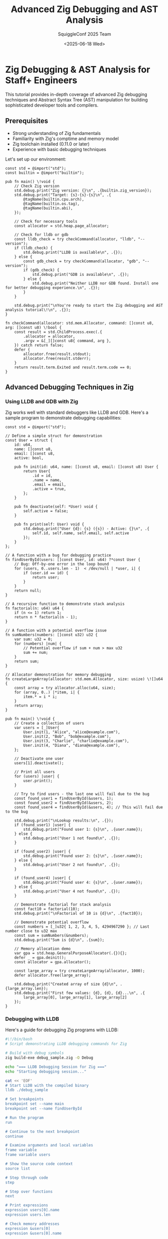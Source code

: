 #+TITLE: Advanced Zig Debugging and AST Analysis
#+AUTHOR: SquiggleConf 2025 Team
#+DATE: <2025-06-18 Wed>
#+STARTUP: overview
#+PROPERTY: header-args:zig :results output

* Zig Debugging & AST Analysis for Staff+ Engineers

This tutorial provides in-depth coverage of advanced Zig debugging techniques and Abstract Syntax Tree (AST) manipulation for building sophisticated developer tools and compilers.

** Prerequisites

- Strong understanding of Zig fundamentals
- Familiarity with Zig's comptime and memory model
- Zig toolchain installed (0.11.0 or later)
- Experience with basic debugging techniques

Let's set up our environment:

#+begin_src zig :tangle setup.zig
const std = @import("std");
const builtin = @import("builtin");

pub fn main() \!void {
    // Check Zig version
    std.debug.print("Zig version: {}\n", .{builtin.zig_version});
    std.debug.print("Target: {s}-{s}-{s}\n", .{
        @tagName(builtin.cpu.arch),
        @tagName(builtin.os.tag),
        @tagName(builtin.abi),
    });
    
    // Check for necessary tools
    const allocator = std.heap.page_allocator;
    
    // Check for lldb or gdb
    const lldb_check = try checkCommand(allocator, "lldb", "--version");
    if (lldb_check) {
        std.debug.print("LLDB is available\n", .{});
    } else {
        const gdb_check = try checkCommand(allocator, "gdb", "--version");
        if (gdb_check) {
            std.debug.print("GDB is available\n", .{});
        } else {
            std.debug.print("Neither LLDB nor GDB found. Install one for better debugging experience.\n", .{});
        }
    }
    
    std.debug.print("\nYou're ready to start the Zig debugging and AST analysis tutorial\!\n", .{});
}

fn checkCommand(allocator: std.mem.Allocator, command: []const u8, arg: []const u8) \!bool {
    const result = std.ChildProcess.exec(.{
        .allocator = allocator,
        .argv = &[_][]const u8{ command, arg },
    }) catch return false;
    defer {
        allocator.free(result.stdout);
        allocator.free(result.stderr);
    }
    return result.term.Exited and result.term.code == 0;
}
#+end_src

** Advanced Debugging Techniques in Zig

*** Using LLDB and GDB with Zig

Zig works well with standard debuggers like LLDB and GDB. Here's a sample program to demonstrate debugging capabilities:

#+begin_src zig :tangle debugging/debug_sample.zig
const std = @import("std");

// Define a simple struct for demonstration
const User = struct {
    id: u64,
    name: []const u8,
    email: []const u8,
    active: bool,
    
    pub fn init(id: u64, name: []const u8, email: []const u8) User {
        return User{
            .id = id,
            .name = name,
            .email = email,
            .active = true,
        };
    }
    
    pub fn deactivate(self: *User) void {
        self.active = false;
    }
    
    pub fn print(self: User) void {
        std.debug.print("User {d}: {s} ({s}) - Active: {}\n", .{
            self.id, self.name, self.email, self.active
        });
    }
};

// A function with a bug for debugging practice
fn findUserById(users: []const User, id: u64) ?*const User {
    // Bug: Off-by-one error in the loop bound
    for (users, 0..users.len - 1)  < /dev/null | *user, i| {
        if (user.id == id) {
            return user;
        }
    }
    return null;
}

// A recursive function to demonstrate stack analysis
fn factorial(n: u64) u64 {
    if (n <= 1) return 1;
    return n * factorial(n - 1);
}

// A function with a potential overflow issue
fn sumNumbers(numbers: []const u32) u32 {
    var sum: u32 = 0;
    for (numbers) |num| {
        // Potential overflow if sum + num > max u32
        sum += num;
    }
    return sum;
}

// Allocator demonstration for memory debugging
fn createLargeArray(allocator: std.mem.Allocator, size: usize) \![]u64 {
    const array = try allocator.alloc(u64, size);
    for (array, 0..) |*item, i| {
        item.* = i * i;
    }
    return array;
}

pub fn main() \!void {
    // Create a collection of users
    var users = [_]User{
        User.init(1, "Alice", "alice@example.com"),
        User.init(2, "Bob", "bob@example.com"),
        User.init(3, "Charlie", "charlie@example.com"),
        User.init(4, "Diana", "diana@example.com"),
    };
    
    // Deactivate one user
    users[1].deactivate();
    
    // Print all users
    for (users) |user| {
        user.print();
    }
    
    // Try to find users - the last one will fail due to the bug
    const found_user1 = findUserById(&users, 1);
    const found_user2 = findUserById(&users, 2);
    const found_user4 = findUserById(&users, 4); // This will fail due to the bug
    
    std.debug.print("\nLookup results:\n", .{});
    if (found_user1) |user| {
        std.debug.print("Found user 1: {s}\n", .{user.name});
    } else {
        std.debug.print("User 1 not found\n", .{});
    }
    
    if (found_user2) |user| {
        std.debug.print("Found user 2: {s}\n", .{user.name});
    } else {
        std.debug.print("User 2 not found\n", .{});
    }
    
    if (found_user4) |user| {
        std.debug.print("Found user 4: {s}\n", .{user.name});
    } else {
        std.debug.print("User 4 not found\n", .{});
    }
    
    // Demonstrate factorial for stack analysis
    const fact10 = factorial(10);
    std.debug.print("\nFactorial of 10 is {d}\n", .{fact10});
    
    // Demonstrate potential overflow
    const numbers = [_]u32{ 1, 2, 3, 4, 5, 4294967290 }; // Last number close to u32 max
    const sum = sumNumbers(&numbers);
    std.debug.print("Sum is {d}\n", .{sum});
    
    // Memory allocation demo
    var gpa = std.heap.GeneralPurposeAllocator(.{}){};
    defer _ = gpa.deinit();
    const allocator = gpa.allocator();
    
    const large_array = try createLargeArray(allocator, 1000);
    defer allocator.free(large_array);
    
    std.debug.print("Created array of size {d}\n", .{large_array.len});
    std.debug.print("First few values: {d}, {d}, {d}...\n", .{
        large_array[0], large_array[1], large_array[2]
    });
}
#+end_src

*** Debugging with LLDB

Here's a guide for debugging Zig programs with LLDB:

#+begin_src bash :tangle debugging/lldb_session.sh
#\!/bin/bash
# Script demonstrating LLDB debugging commands for Zig

# Build with debug symbols
zig build-exe debug_sample.zig -O Debug

echo "=== LLDB Debugging Session for Zig ==="
echo "Starting debugging session..."

cat << 'EOF'
# Start LLDB with the compiled binary
lldb ./debug_sample

# Set breakpoints
breakpoint set --name main
breakpoint set --name findUserById

# Run the program
run

# Continue to the next breakpoint
continue

# Examine arguments and local variables
frame variable
frame variable users

# Show the source code context
source list

# Step through code
step

# Step over functions
next

# Print expressions
expression users[0].name
expression users.len

# Check memory addresses
expression &users[0]
expression &users[0].name

# Examine array values
expression users[0]
expression users[1]

# Create a watchpoint for a variable
watchpoint set variable users[1].active

# Continue execution until watchpoint triggers
continue

# Show backtrace
bt

# Switch to a different frame
frame select 1

# View types in Zig
type summary add --summary-string "${var.id}: ${var.name}" User

# Show User instances with custom summary
frame variable --show-types users

# Exit debugger
quit
EOF

echo -e "\nTo run the full debugging session, execute:"
echo "lldb ./debug_sample"
*** Memory Analysis in Zig

Zig's memory safety features prevent many common bugs, but we still need tools to debug memory issues:

#+begin_src zig :tangle debugging/memory_issues.zig
const std = @import("std");

// Structure for demonstrating memory management
const Node = struct {
    value: i32,
    children: std.ArrayList(*Node),
    allocator: std.mem.Allocator,
    
    // Constructor
    pub fn init(allocator: std.mem.Allocator, value: i32) Node {
        return Node{
            .value = value,
            .children = std.ArrayList(*Node).init(allocator),
            .allocator = allocator,
        };
    }
    
    // Add a child node
    pub fn addChild(self: *Node, child: *Node) \!void {
        try self.children.append(child);
    }
    
    // Free memory
    pub fn deinit(self: *Node) void {
        self.children.deinit();
    }
};

// Function demonstrating proper memory management
fn createTree(allocator: std.mem.Allocator) \!*Node {
    var root = try allocator.create(Node);
    root.* = Node.init(allocator, 1);
    
    var child1 = try allocator.create(Node);
    child1.* = Node.init(allocator, 2);
    
    var child2 = try allocator.create(Node);
    child2.* = Node.init(allocator, 3);
    
    try root.addChild(child1);
    try root.addChild(child2);
    
    return root;
}

// Function to properly free the tree
fn destroyTree(allocator: std.mem.Allocator, node: *Node) void {
    for (node.children.items)  < /dev/null | child| {
        destroyTree(allocator, child);
    }
    node.deinit();
    allocator.destroy(node);
}

// Function with a potential memory leak
fn createLeakyBuffer(allocator: std.mem.Allocator, size: usize) \!void {
    const buffer = try allocator.alloc(u8, size);
    // Fill the buffer
    for (buffer, 0..) |*byte, i| {
        byte.* = @intCast(i % 256);
    }
    
    // Oops, we forgot to free the buffer\! (in a real program)
    // Proper code would be: defer allocator.free(buffer);
    _ = buffer;
}

// Function with potential use-after-free
fn useAfterFreeExample(allocator: std.mem.Allocator) void {
    var data = allocator.create(i32) catch unreachable;
    data.* = 42;
    
    // Use the data
    std.debug.print("Data value: {d}\n", .{data.*});
    
    // Free the memory
    allocator.destroy(data);
    
    // In a real program with a bug, we might accidentally use data after freeing
    // This would cause undefined behavior
    // std.debug.print("After free: {d}\n", .{data.*});
}

// Function with unsafe buffer access for demonstration
fn unsafeBufferAccess(buffer: []u8, index: usize) u8 {
    // No bounds checking in release mode
    if (index < buffer.len) {
        return buffer[index];
    }
    return 0;
}

pub fn main() \!void {
    // Setup a memory leak detector
    var detected_leaks = false;
    var gpa = std.heap.GeneralPurposeAllocator(.{ .enable_memory_limit = true }){};
    defer {
        const leaked = gpa.deinit();
        if (leaked) {
            detected_leaks = true;
            std.debug.print("Memory leaks detected\!\n", .{});
        } else {
            std.debug.print("No memory leaks detected.\n", .{});
        }
    }
    const allocator = gpa.allocator();
    
    // Demonstration of proper memory management
    std.debug.print("=== Proper Memory Management ===\n", .{});
    const tree = try createTree(allocator);
    std.debug.print("Created tree with root value: {d}\n", .{tree.value});
    std.debug.print("Tree has {d} children\n", .{tree.children.items.len});
    
    // Proper cleanup
    destroyTree(allocator, tree);
    std.debug.print("Tree destroyed properly\n", .{});
    
    // Create an intentional memory leak for demonstration
    try createLeakyBuffer(allocator, 1024);
    std.debug.print("Created buffer that will leak\n", .{});
    
    // Demonstrate potential use-after-free
    useAfterFreeExample(allocator);
    
    // Demonstrate unsafe buffer access
    var safe_buffer = [_]u8{ 1, 2, 3, 4, 5 };
    const safe_value = unsafeBufferAccess(&safe_buffer, 2);
    std.debug.print("Safe access result: {d}\n", .{safe_value});
    
    // This would be unsafe in a real program
    // const unsafe_value = unsafeBufferAccess(&safe_buffer, 10);
    
    std.debug.print("\n=== Memory Analysis Complete ===\n", .{});
    if (detected_leaks) {
        std.debug.print("Leaks were detected (as expected for demonstration)\n", .{});
    }
}
#+end_src

*** Advanced Zig Debugging Commands

Here's a reference guide for advanced debugging commands specific to Zig:

#+begin_src bash :tangle debugging/zig_debug_commands.sh
#\!/bin/bash
# Advanced Zig debugging commands and techniques

echo "=== Advanced Zig Debugging Commands ==="

# Build with debug info and stack traces
cat << 'EOF'
# Build with debug info
zig build-exe your_file.zig -O Debug

# Enable stack traces
export ZIG_DEBUG_COLOR=1
export ZIG_DEBUG_PANIC=1
export ZIG_DEBUG_LOG_LEVEL=debug

# Run with stack trace on error
./your_program

# Using Zig's debug print
// In your code
std.debug.print("Debug: {any}\n", .{your_variable});

# Memory leak detection with GPA
var gpa = std.heap.GeneralPurposeAllocator(.{}){};
defer {
    const leaked = gpa.deinit();
    if (leaked) @panic("Memory leak detected");
}
const allocator = gpa.allocator();

# Build with Address Sanitizer
zig build-exe your_file.zig -fsanitize=address

# Run with custom allocator failure
ZIG_DEBUG_ALLOCATION_FAILURE_PROBABILITY=0.01 ./your_program

# Detect stack use after return
zig build-exe your_file.zig -fsanitize=address -fsanitize-thread-use-after-return

# Run Valgrind on Zig program
valgrind --leak-check=full --show-leak-kinds=all ./your_program

# Useful LLDB commands for Zig
lldb ./your_program
breakpoint set --file your_file.zig --line 42
frame variable --show-types
expr --language C++ -- @import("std").debug.print("Hello", .{})
memory read --size 8 --format x --count 4 0x12345678

# Debug comptime code
zig build-exe your_file.zig -ftime-report

# View optimized machine code
zig build-exe your_file.zig -O ReleaseFast --emit asm
cat *.s

# Useful GDB commands for Zig
gdb ./your_program
break your_file.zig:42
info locals
call (void)puts("Hello")
x/4xg 0x12345678

# Profile with perf
perf record ./your_program
perf report
EOF

echo "=== End of Advanced Debugging Commands ==="

** Zig AST Analysis and Manipulation

Zig offers powerful tools for examining and manipulating its Abstract Syntax Tree (AST) during compilation.

*** Examining the AST with Comptime Reflection

Zig's comptime introspection abilities let us analyze code structure at compile time:

#+begin_src zig :tangle ast/ast_inspector.zig
const std = @import("std");

// A sample struct to analyze
const Person = struct {
    name: []const u8,
    age: u32,
    active: bool,
    
    pub fn init(name: []const u8, age: u32) Person {
        return Person{
            .name = name,
            .age = age,
            .active = true,
        };
    }
    
    pub fn deactivate(self: *Person) void {
        self.active = false;
    }
    
    pub fn isAdult(self: Person) bool {
        return self.age >= 18;
    }
};

// Enum to demonstrate type introspection
const Color = enum {
    red,
    green,
    blue,
    
    pub fn isRed(self: Color) bool {
        return self == .red;
    }
    
    pub fn isBlue(self: Color) bool {
        return self == .blue;
    }
};

// Union to demonstrate more complex type introspection
const Value = union(enum) {
    integer: i64,
    float: f64,
    text: []const u8,
    
    pub fn asText(self: Value) []const u8 {
        switch (self) {
            .integer =>  < /dev/null | i| return std.fmt.allocPrint(
                std.heap.page_allocator, 
                "{d}", 
                .{i}
            ) catch "error",
            .float => |f| return std.fmt.allocPrint(
                std.heap.page_allocator,
                "{d}", 
                .{f}
            ) catch "error",
            .text => |t| return t,
        }
    }
};

// Function to print all fields of a struct type at compile time
fn dumpStructFields(comptime T: type) void {
    const info = @typeInfo(T);
    
    // Ensure we're dealing with a struct
    switch (info) {
        .Struct => |structInfo| {
            std.debug.print("Struct: {s}\n", .{@typeName(T)});
            std.debug.print("Fields:\n", .{});
            
            inline for (structInfo.fields) |field| {
                std.debug.print("  {s}: {s}\n", .{field.name, @typeName(field.type)});
            }
            
            std.debug.print("Methods:\n", .{});
            const decls = comptime std.meta.declarations(T);
            inline for (decls) |decl| {
                // Filter for functions only
                if (decl.is_pub) {
                    const DeclType = @TypeOf(@field(T, decl.name));
                    const declInfo = @typeInfo(DeclType);
                    
                    if (declInfo == .Fn) {
                        std.debug.print("  {s}\n", .{decl.name});
                    }
                }
            }
            std.debug.print("\n", .{});
        },
        else => @compileError("Expected struct type, got " ++ @typeName(T)),
    }
}

// Function to print all variants of an enum type
fn dumpEnumFields(comptime T: type) void {
    const info = @typeInfo(T);
    
    switch (info) {
        .Enum => |enumInfo| {
            std.debug.print("Enum: {s}\n", .{@typeName(T)});
            std.debug.print("Fields:\n", .{});
            
            inline for (enumInfo.fields) |field| {
                std.debug.print("  {s}\n", .{field.name});
            }
            
            std.debug.print("Methods:\n", .{});
            const decls = comptime std.meta.declarations(T);
            inline for (decls) |decl| {
                // Filter for functions only
                if (decl.is_pub) {
                    const DeclType = @TypeOf(@field(T, decl.name));
                    const declInfo = @typeInfo(DeclType);
                    
                    if (declInfo == .Fn) {
                        std.debug.print("  {s}\n", .{decl.name});
                    }
                }
            }
            std.debug.print("\n", .{});
        },
        else => @compileError("Expected enum type, got " ++ @typeName(T)),
    }
}

// Function to print union variants and payload types
fn dumpUnionFields(comptime T: type) void {
    const info = @typeInfo(T);
    
    switch (info) {
        .Union => |unionInfo| {
            std.debug.print("Union: {s}\n", .{@typeName(T)});
            std.debug.print("Fields:\n", .{});
            
            inline for (unionInfo.fields) |field| {
                std.debug.print("  {s}: {s}\n", .{field.name, @typeName(field.type)});
            }
            
            if (unionInfo.tag_type) |tagType| {
                std.debug.print("Tag type: {s}\n", .{@typeName(tagType)});
            } else {
                std.debug.print("Untagged union\n", .{});
            }
            
            std.debug.print("Methods:\n", .{});
            const decls = comptime std.meta.declarations(T);
            inline for (decls) |decl| {
                // Filter for functions only
                if (decl.is_pub) {
                    const DeclType = @TypeOf(@field(T, decl.name));
                    const declInfo = @typeInfo(DeclType);
                    
                    if (declInfo == .Fn) {
                        std.debug.print("  {s}\n", .{decl.name});
                    }
                }
            }
            std.debug.print("\n", .{});
        },
        else => @compileError("Expected union type, got " ++ @typeName(T)),
    }
}

// Generic function to analyze any type
fn analyzeType(comptime T: type) void {
    const info = @typeInfo(T);
    
    std.debug.print("=== Type Analysis for {s} ===\n", .{@typeName(T)});
    
    switch (info) {
        .Struct => dumpStructFields(T),
        .Enum => dumpEnumFields(T),
        .Union => dumpUnionFields(T),
        .Int => std.debug.print("Integer type with {d} bits, signed: {}\n", 
            .{info.Int.bits, info.Int.signedness == .signed}),
        .Float => std.debug.print("Float type with {d} bits\n", .{info.Float.bits}),
        .Pointer => std.debug.print("Pointer to {s}, size: {s}\n", 
            .{@typeName(info.Pointer.child), @tagName(info.Pointer.size)}),
        .Array => std.debug.print("Array of {d} elements of type {s}\n", 
            .{info.Array.len, @typeName(info.Array.child)}),
        .Optional => std.debug.print("Optional of {s}\n", .{@typeName(info.Optional.child)}),
        .ErrorUnion => std.debug.print("Error union with payload {s}\n", 
            .{@typeName(info.ErrorUnion.payload)}),
        else => std.debug.print("Other type: {s}\n", .{@typeName(T)}),
    }
}

pub fn main() void {
    // Analyze various types
    analyzeType(Person);
    analyzeType(Color);
    analyzeType(Value);
    
    // Analyze built-in types
    analyzeType(i32);
    analyzeType(f64);
    analyzeType([5]u8);
    analyzeType([]const u8);
    analyzeType(?i32);
    analyzeType(anyerror\!i32);
    
    // Create instances of our types
    var person = Person.init("Alice", 30);
    var color = Color.red;
    var value = Value{ .text = "Hello" };
    
    // Use the instances
    std.debug.print("\n=== Runtime Values ===\n", .{});
    std.debug.print("Person: {s}, {d}, active: {}\n", 
        .{person.name, person.age, person.active});
    std.debug.print("Is adult: {}\n", .{person.isAdult()});
    
    std.debug.print("Color: {s}\n", .{@tagName(color)});
    std.debug.print("Is red: {}\n", .{color.isRed()});
    
    std.debug.print("Value as text: {s}\n", .{value.asText()});
}
#+end_src

*** Building a Custom Comptime Interpreter

Zig's comptime facilities allow us to create a simple interpreter at compile time:

#+begin_src zig :tangle ast/comptime_interpreter.zig
const std = @import("std");

// Define our custom AST nodes
const ExprType = enum {
    literal,
    binary,
    unary,
    variable,
    block,
    if_expr,
    assignment,
};

const BinaryOp = enum {
    add,
    subtract,
    multiply,
    divide,
    equals,
    not_equals,
    less_than,
    greater_than,
};

const UnaryOp = enum {
    negate,
    not,
};

// Define the expression type using a tagged union
const Expr = union(ExprType) {
    literal: LiteralExpr,
    binary: BinaryExpr,
    unary: UnaryExpr,
    variable: VariableExpr,
    block: BlockExpr,
    if_expr: IfExpr,
    assignment: AssignmentExpr,

    // Create functions to construct expressions
    pub fn number(value: f64) Expr {
        return Expr{ .literal = LiteralExpr{ .number = value } };
    }
    
    pub fn boolean(value: bool) Expr {
        return Expr{ .literal = LiteralExpr{ .boolean = value } };
    }
    
    pub fn string(value: []const u8) Expr {
        return Expr{ .literal = LiteralExpr{ .string = value } };
    }
    
    pub fn binary(left: Expr, op: BinaryOp, right: Expr) Expr {
        return Expr{ .binary = BinaryExpr{ .left = left, .operator = op, .right = right } };
    }
    
    pub fn unary(op: UnaryOp, right: Expr) Expr {
        return Expr{ .unary = UnaryExpr{ .operator = op, .right = right } };
    }
    
    pub fn variable(name: []const u8) Expr {
        return Expr{ .variable = VariableExpr{ .name = name } };
    }
    
    pub fn block(statements: []const Expr) Expr {
        return Expr{ .block = BlockExpr{ .statements = statements } };
    }
    
    pub fn if_expr(condition: Expr, then_branch: Expr, else_branch: ?Expr) Expr {
        return Expr{ .if_expr = IfExpr{
            .condition = condition,
            .then_branch = then_branch,
            .else_branch = else_branch,
        }};
    }
    
    pub fn assignment(name: []const u8, value: Expr) Expr {
        return Expr{ .assignment = AssignmentExpr{
            .name = name,
            .value = value,
        }};
    }
};

// Value type for our interpreter
const Value = union(enum) {
    number: f64,
    boolean: bool,
    string: []const u8,
    null_val: void,
    
    // Helper methods for printing
    pub fn format(self: Value, comptime fmt: []const u8, options: std.fmt.FormatOptions, writer: anytype) \!void {
        _ = fmt;
        _ = options;
        
        switch (self) {
            .number => |n| try writer.print("{d}", .{n}),
            .boolean => |b| try writer.print("{}", .{b}),
            .string => |s| try writer.print("\"{s}\"", .{s}),
            .null_val => try writer.writeAll("null"),
        }
    }
};

// Expression node types
const LiteralExpr = union(enum) {
    number: f64,
    boolean: bool,
    string: []const u8,
};

const BinaryExpr = struct {
    left: Expr,
    operator: BinaryOp,
    right: Expr,
};

const UnaryExpr = struct {
    operator: UnaryOp,
    right: Expr,
};

const VariableExpr = struct {
    name: []const u8,
};

const BlockExpr = struct {
    statements: []const Expr,
};

const IfExpr = struct {
    condition: Expr,
    then_branch: Expr,
    else_branch: ?Expr,
};

const AssignmentExpr = struct {
    name: []const u8,
    value: Expr,
};

// Environment to hold variables
const Environment = struct {
    variables: std.StringHashMap(Value),
    
    pub fn init(allocator: std.mem.Allocator) Environment {
        return Environment{
            .variables = std.StringHashMap(Value).init(allocator),
        };
    }
    
    pub fn deinit(self: *Environment) void {
        self.variables.deinit();
    }
    
    pub fn define(self: *Environment, name: []const u8, value: Value) \!void {
        try self.variables.put(name, value);
    }
    
    pub fn get(self: Environment, name: []const u8) ?Value {
        return self.variables.get(name);
    }
    
    pub fn assign(self: *Environment, name: []const u8, value: Value) \!void {
        if (self.variables.contains(name)) {
            try self.variables.put(name, value);
        } else {
            return error.UndefinedVariable;
        }
    }
};

// Interpreter to evaluate expressions
const Interpreter = struct {
    env: *Environment,
    
    pub fn init(env: *Environment) Interpreter {
        return Interpreter{ .env = env };
    }
    
    // Main evaluation function
    pub fn evaluate(self: *Interpreter, expr: Expr) \!Value {
        switch (expr) {
            .literal => |lit| {
                return switch (lit) {
                    .number => |n| Value{ .number = n },
                    .boolean => |b| Value{ .boolean = b },
                    .string => |s| Value{ .string = s },
                };
            },
            .binary => |bin| {
                const left = try self.evaluate(bin.left);
                const right = try self.evaluate(bin.right);
                
                return try self.evaluateBinary(left, bin.operator, right);
            },
            .unary => |un| {
                const right = try self.evaluate(un.right);
                
                return try self.evaluateUnary(un.operator, right);
            },
            .variable => |var_expr| {
                if (self.env.get(var_expr.name)) |value| {
                    return value;
                }
                return error.UndefinedVariable;
            },
            .block => |block| {
                var result = Value{ .null_val = {} };
                
                for (block.statements) |statement| {
                    result = try self.evaluate(statement);
                }
                
                return result;
            },
            .if_expr => |if_expr| {
                const condition = try self.evaluate(if_expr.condition);
                
                if (condition \!= .boolean) {
                    return error.TypeMismatch;
                }
                
                if (condition.boolean) {
                    return try self.evaluate(if_expr.then_branch);
                } else if (if_expr.else_branch) |else_branch| {
                    return try self.evaluate(else_branch);
                } else {
                    return Value{ .null_val = {} };
                }
            },
            .assignment => |assign| {
                const value = try self.evaluate(assign.value);
                try self.env.assign(assign.name, value);
                return value;
            },
        }
    }
    
    // Helper functions for evaluation
    fn evaluateBinary(self: *Interpreter, left: Value, op: BinaryOp, right: Value) \!Value {
        _ = self;
        
        // Type check for numeric operations
        if (op == .add or op == .subtract or op == .multiply or op == .divide) {
            if (left \!= .number or right \!= .number) {
                return error.TypeMismatch;
            }
            
            switch (op) {
                .add => return Value{ .number = left.number + right.number },
                .subtract => return Value{ .number = left.number - right.number },
                .multiply => return Value{ .number = left.number * right.number },
                .divide => {
                    if (right.number == 0) {
                        return error.DivisionByZero;
                    }
                    return Value{ .number = left.number / right.number };
                },
                else => unreachable,
            }
        }
        
        // Type check for comparison operations
        if (op == .equals or op == .not_equals) {
            // Compare based on type
            if (@as(std.meta.Tag(Value), left) \!= @as(std.meta.Tag(Value), right)) {
                return Value{ .boolean = false };
            }
            
            switch (left) {
                .number => {
                    const equal = left.number == right.number;
                    return Value{ .boolean = if (op == .equals) equal else \!equal };
                },
                .boolean => {
                    const equal = left.boolean == right.boolean;
                    return Value{ .boolean = if (op == .equals) equal else \!equal };
                },
                .string => {
                    const equal = std.mem.eql(u8, left.string, right.string);
                    return Value{ .boolean = if (op == .equals) equal else \!equal };
                },
                .null_val => {
                    return Value{ .boolean = if (op == .equals) true else false };
                },
            }
        }
        
        // Type check for comparison operations
        if (op == .less_than or op == .greater_than) {
            if (left \!= .number or right \!= .number) {
                return error.TypeMismatch;
            }
            
            switch (op) {
                .less_than => return Value{ .boolean = left.number < right.number },
                .greater_than => return Value{ .boolean = left.number > right.number },
                else => unreachable,
            }
        }
        
        return error.InvalidOperation;
    }
    
    fn evaluateUnary(self: *Interpreter, op: UnaryOp, right: Value) \!Value {
        _ = self;
        
        switch (op) {
            .negate => {
                if (right \!= .number) {
                    return error.TypeMismatch;
                }
                return Value{ .number = -right.number };
            },
            .not => {
                if (right \!= .boolean) {
                    return error.TypeMismatch;
                }
                return Value{ .boolean = \!right.boolean };
            },
        }
    }
};

// Helper to run an example program
fn runExample(allocator: std.mem.Allocator, program: []const Expr) \!void {
    var env = Environment.init(allocator);
    defer env.deinit();
    
    var interpreter = Interpreter.init(&env);
    
    // Define some initial variables
    try env.define("pi", Value{ .number = 3.14159 });
    try env.define("greeting", Value{ .string = "Hello, World\!" });
    
    // Run the program
    std.debug.print("=== Running Example Program ===\n", .{});
    for (program, 0..) |expr, i| {
        std.debug.print("Expression {d}: ", .{i + 1});
        const result = try interpreter.evaluate(expr);
        std.debug.print("{any}\n", .{result});
    }
    std.debug.print("=== Program Complete ===\n", .{});
}

pub fn main() \!void {
    var gpa = std.heap.GeneralPurposeAllocator(.{}){};
    defer _ = gpa.deinit();
    const allocator = gpa.allocator();
    
    // Define a simple program
    const program = [_]Expr{
        // x = 10
        Expr.assignment("x", Expr.number(10)),
        
        // y = 20
        Expr.assignment("y", Expr.number(20)),
        
        // x + y
        Expr.binary(Expr.variable("x"), .add, Expr.variable("y")),
        
        // if (x > 5) { x * 2 } else { y * 2 }
        Expr.if_expr(
            Expr.binary(Expr.variable("x"), .greater_than, Expr.number(5)),
            Expr.binary(Expr.variable("x"), .multiply, Expr.number(2)),
            Expr.binary(Expr.variable("y"), .multiply, Expr.number(2))
        ),
        
        // z = pi * 2
        Expr.assignment("z", Expr.binary(Expr.variable("pi"), .multiply, Expr.number(2))),
        
        // z
        Expr.variable("z"),
        
        // greeting
        Expr.variable("greeting"),
    };
    
    try runExample(allocator, &program);
}
#+end_src

*** Code Generation with Zig's Comptime

Zig enables powerful code generation at compile time:

#+begin_src zig :tangle ast/code_generator.zig
const std = @import("std");

// Define a struct that we want to generate code for
const User = struct {
    id: u64,
    name: []const u8,
    email: []const u8,
    created_at: i64,
    active: bool,
};

// Define a trait/interface that we want to implement
const Serializable = struct {
    pub fn serializeSignature(comptime T: type) type {
        return fn (value: T, writer: anytype) anyerror\!void;
    }
    
    pub fn deserializeSignature(comptime T: type) type {
        return fn (reader: anytype) anyerror\!T;
    }
};

// Generate JSON serialization code for any struct type
fn generateJsonSerializer(comptime T: type) Serializable.serializeSignature(T) {
    const TypeInfo = @typeInfo(T);
    
    return struct {
        fn serialize(value: T, writer: anytype) \!void {
            try writer.writeByte('{');
            
            inline for (TypeInfo.Struct.fields, 0..) |field, i| {
                // Write field name
                try writer.writeByte('"');
                try writer.writeAll(field.name);
                try writer.writeAll("\":");
                
                // Write field value based on its type
                switch (@typeInfo(field.type)) {
                    .Int => try writer.print("{d}", .{@field(value, field.name)}),
                    .Float => try writer.print("{d}", .{@field(value, field.name)}),
                    .Bool => try writer.print("{}", .{@field(value, field.name)}),
                    .Pointer => |ptr_info| {
                        if (ptr_info.size == .Slice && ptr_info.child == u8) {
                            // String
                            try writer.writeByte('"');
                            try writer.writeAll(@field(value, field.name));
                            try writer.writeByte('"');
                        } else {
                            @compileError("Unsupported pointer type for field " ++ field.name);
                        }
                    },
                    else => @compileError("Unsupported type for field " ++ field.name),
                }
                
                // Add comma if not the last field
                if (i < TypeInfo.Struct.fields.len - 1) {
                    try writer.writeByte(',');
                }
            }
            
            try writer.writeByte('}');
        }
    }.serialize;
}

// Generate code for a database table based on a struct
fn generateTableDefinition(comptime T: type) []const u8 {
    const TypeInfo = @typeInfo(T);
    
    comptime {
        var buffer: [4096]u8 = undefined;
        var fbs = std.io.fixedBufferStream(&buffer);
        const writer = fbs.writer();
        
        writer.writeAll("CREATE TABLE IF NOT EXISTS ") catch unreachable;
        writer.writeAll(@typeName(T)) catch unreachable;
        writer.writeAll(" (\n") catch unreachable;
        
        inline for (TypeInfo.Struct.fields, 0..) |field, i| {
            writer.writeAll("    ") catch unreachable;
            writer.writeAll(field.name) catch unreachable;
            writer.writeAll(" ") catch unreachable;
            
            // Map Zig types to SQL types
            switch (@typeInfo(field.type)) {
                .Int => {
                    if (field.name[0] == 'i' and field.name[1] == 'd') {
                        writer.writeAll("INTEGER PRIMARY KEY") catch unreachable;
                    } else {
                        writer.writeAll("INTEGER") catch unreachable;
                    }
                },
                .Float => writer.writeAll("REAL") catch unreachable,
                .Bool => writer.writeAll("BOOLEAN") catch unreachable,
                .Pointer => |ptr_info| {
                    if (ptr_info.size == .Slice && ptr_info.child == u8) {
                        writer.writeAll("TEXT") catch unreachable;
                    } else {
                        @compileError("Unsupported pointer type for field " ++ field.name);
                    }
                },
                else => @compileError("Unsupported type for field " ++ field.name),
            }
            
            // Add comma if not the last field
            if (i < TypeInfo.Struct.fields.len - 1) {
                writer.writeAll(",\n") catch unreachable;
            }
        }
        
        writer.writeAll("\n);") catch unreachable;
        
        return buffer[0..fbs.pos];
    }
}

// Generate a builder pattern for any struct
fn generateBuilder(comptime T: type) type {
    const TypeInfo = @typeInfo(T);
    
    // Create a builder struct with the same fields as the original
    var builder_fields: [TypeInfo.Struct.fields.len]std.builtin.Type.StructField = undefined;
    
    inline for (TypeInfo.Struct.fields, 0..) |field, i| {
        // Make all fields optional in the builder
        const FieldType = if (field.type == []const u8)
            // Pointers stay as is
            field.type
        else
            // Everything else becomes optional
            ?field.type;
        
        builder_fields[i] = .{
            .name = field.name,
            .type = FieldType,
            .default_value = &@as(?FieldType, null),
            .is_comptime = false,
            .alignment = @alignOf(FieldType),
        };
    }
    
    const BuilderType = @Type(.{
        .Struct = .{
            .layout = .Auto,
            .fields = &builder_fields,
            .decls = &.{},
            .is_tuple = false,
        },
    });
    
    return struct {
        builder: BuilderType,
        
        pub fn init() @This() {
            return .{ .builder = .{} };
        }
        
        // Generate setter methods for each field
        pub usingnamespace blk: {
            var decls: [TypeInfo.Struct.fields.len + 1]std.builtin.Type.Declaration = undefined;
            
            inline for (TypeInfo.Struct.fields, 0..) |field, i| {
                const FieldType = field.type;
                const field_name = field.name;
                
                // Create setter function for this field
                decls[i] = .{
                    .name = field_name,
                    .is_pub = true,
                    .data = std.builtin.Type.Declaration.Data{
                        .Fn = .{
                            .fn_type = *const fn (self: *@This(), value: FieldType) *@This(),
                            .alignment = 0,
                        },
                    },
                };
                
                // Define the setter function
                const Setter = struct {
                    fn setter(self: *@This(), value: FieldType) *@This() {
                        @field(self.builder, field_name) = value;
                        return self;
                    }
                };
                
                @field(@This(), field_name) = Setter.setter;
            }
            
            // Add the build method
            decls[TypeInfo.Struct.fields.len] = .{
                .name = "build",
                .is_pub = true,
                .data = std.builtin.Type.Declaration.Data{
                    .Fn = .{
                        .fn_type = *const fn (self: @This()) \!T,
                        .alignment = 0,
                    },
                },
            };
            
            const Namespace = @Type(.{
                .Struct = .{
                    .layout = .Auto,
                    .fields = &.{},
                    .decls = &decls,
                    .is_tuple = false,
                },
            });
            
            break :blk Namespace;
        },
        
        // The build method to create the final struct
        pub fn build(self: @This()) \!T {
            var result: T = undefined;
            
            // Check that all required fields are set
            inline for (TypeInfo.Struct.fields) |field| {
                const builder_value = @field(self.builder, field.name);
                
                if (builder_value == null and field.type \!= []const u8) {
                    return error.MissingRequiredField;
                }
                
                // Set the field in the result
                if (field.type == []const u8) {
                    // String type
                    @field(result, field.name) = if (builder_value) |v| v else "";
                } else {
                    // Other types
                    @field(result, field.name) = builder_value.?;
                }
            }
            
            return result;
        }
    };
}

pub fn main() \!void {
    var gpa = std.heap.GeneralPurposeAllocator(.{}){};
    defer _ = gpa.deinit();
    const allocator = gpa.allocator();
    
    // 1. Generate and use a JSON serializer
    std.debug.print("=== Generated JSON Serializer ===\n", .{});
    
    const serializeUser = comptime generateJsonSerializer(User);
    
    const user = User{
        .id = 42,
        .name = "John Doe",
        .email = "john@example.com",
        .created_at = 1625097600,
        .active = true,
    };
    
    var json_buffer = std.ArrayList(u8).init(allocator);
    defer json_buffer.deinit();
    
    try serializeUser(user, json_buffer.writer());
    std.debug.print("JSON: {s}\n\n", .{json_buffer.items});
    
    // 2. Generate and display SQL table definition
    std.debug.print("=== Generated SQL Table Definition ===\n", .{});
    
    const table_definition = comptime generateTableDefinition(User);
    std.debug.print("{s}\n\n", .{table_definition});
    
    // 3. Generate and use a builder pattern
    std.debug.print("=== Generated Builder Pattern ===\n", .{});
    
    const UserBuilder = comptime generateBuilder(User);
    
    const built_user = try UserBuilder.init()
        .id(123)
        .name("Jane Smith")
        .email("jane@example.com")
        .created_at(1625184000)
        .active(true)
        .build();
    
    std.debug.print("Built User: {any}\n", .{built_user});
}
#+end_src

*** Building Custom Reflection Tools

Zig's comptime enables powerful reflection tools:

#+begin_src zig :tangle ast/reflection_tools.zig
const std = @import("std");

/// Utility to automatically generate a hash function for any struct
fn AutoHash(comptime T: type) type {
    return struct {
        pub fn hash(value: T) u64 {
            const info = @typeInfo(T);
            
            switch (info) {
                .Struct => {
                    var hasher = std.hash.Wyhash.init(0);
                    
                    inline for (info.Struct.fields) |field| {
                        const field_value = @field(value, field.name);
                        
                        switch (@typeInfo(field.type)) {
                            .Int, .Float => std.hash.autoHash(&hasher, field_value),
                            .Bool => std.hash.autoHash(&hasher, @intFromBool(field_value)),
                            .Pointer => |ptr_info| {
                                if (ptr_info.size == .Slice and ptr_info.child == u8) {
                                    // Hash string content
                                    std.hash.autoHash(&hasher, std.hash.hashString(field_value));
                                } else {
                                    @compileError("Unsupported pointer type for field " ++ field.name);
                                }
                            },
                            .Enum => std.hash.autoHash(&hasher, @intFromEnum(field_value)),
                            .Array => |arr_info| {
                                if (arr_info.child == u8) {
                                    // Fixed string
                                    std.hash.autoHash(&hasher, std.hash.hashString(&field_value));
                                } else {
                                    // Other arrays
                                    for (field_value) |item| {
                                        std.hash.autoHash(&hasher, item);
                                    }
                                }
                            },
                            else => @compileError("Unsupported type for field " ++ field.name),
                        }
                    }
                    
                    return hasher.final();
                },
                else => @compileError("AutoHash only works on structs, got " ++ @typeName(T)),
            }
        }
        
        pub fn eql(a: T, b: T) bool {
            const info = @typeInfo(T);
            
            switch (info) {
                .Struct => {
                    inline for (info.Struct.fields) |field| {
                        const a_value = @field(a, field.name);
                        const b_value = @field(b, field.name);
                        
                        switch (@typeInfo(field.type)) {
                            .Pointer => |ptr_info| {
                                if (ptr_info.size == .Slice and ptr_info.child == u8) {
                                    if (\!std.mem.eql(u8, a_value, b_value)) {
                                        return false;
                                    }
                                } else {
                                    @compileError("Unsupported pointer type for field " ++ field.name);
                                }
                            },
                            else => {
                                if (a_value \!= b_value) {
                                    return false;
                                }
                            },
                        }
                    }
                    
                    return true;
                },
                else => @compileError("Eql only works on structs, got " ++ @typeName(T)),
            }
        }
    };
}

/// Utility to auto-generate format function for any struct
fn AutoFormat(comptime T: type) type {
    return struct {
        pub fn format(
            value: T,
            comptime fmt: []const u8,
            options: std.fmt.FormatOptions,
            writer: anytype,
        ) \!void {
            _ = fmt;
            _ = options;
            
            const info = @typeInfo(T);
            
            switch (info) {
                .Struct => {
                    try writer.writeAll(@typeName(T) ++ "{ ");
                    
                    inline for (info.Struct.fields, 0..) |field, i| {
                        if (i > 0) {
                            try writer.writeAll(", ");
                        }
                        
                        try writer.writeAll(field.name ++ ": ");
                        
                        const field_value = @field(value, field.name);
                        
                        switch (@typeInfo(field.type)) {
                            .Int => try std.fmt.format(writer, "{d}", .{field_value}),
                            .Float => try std.fmt.format(writer, "{d}", .{field_value}),
                            .Bool => try std.fmt.format(writer, "{}", .{field_value}),
                            .Pointer => |ptr_info| {
                                if (ptr_info.size == .Slice and ptr_info.child == u8) {
                                    try std.fmt.format(writer, "\"{s}\"", .{field_value});
                                } else {
                                    @compileError("Unsupported pointer type for field " ++ field.name);
                                }
                            },
                            .Enum => try std.fmt.format(writer, ".{s}", .{@tagName(field_value)}),
                            .Array => |arr_info| {
                                if (arr_info.child == u8) {
                                    try std.fmt.format(writer, "\"{s}\"", .{&field_value});
                                } else {
                                    try writer.writeAll("{");
                                    for (field_value, 0..) |item, j| {
                                        if (j > 0) try writer.writeAll(", ");
                                        try std.fmt.format(writer, "{any}", .{item});
                                    }
                                    try writer.writeAll("}");
                                }
                            },
                            else => try std.fmt.format(writer, "{any}", .{field_value}),
                        }
                    }
                    
                    try writer.writeAll(" }");
                },
                else => @compileError("AutoFormat only works on structs, got " ++ @typeName(T)),
            }
        }
    };
}

/// Utility to clone a struct deeply
fn clone(allocator: std.mem.Allocator, value: anytype) \!@TypeOf(value) {
    const T = @TypeOf(value);
    const info = @typeInfo(T);
    
    switch (info) {
        .Struct => {
            var result: T = undefined;
            
            inline for (info.Struct.fields) |field| {
                const field_value = @field(value, field.name);
                const field_type = @TypeOf(field_value);
                
                switch (@typeInfo(field_type)) {
                    .Pointer => |ptr_info| {
                        if (ptr_info.size == .Slice and ptr_info.child == u8) {
                            // Clone string
                            const new_str = try allocator.alloc(u8, field_value.len);
                            @memcpy(new_str, field_value);
                            @field(result, field.name) = new_str;
                        } else {
                            @compileError("Unsupported pointer type for field " ++ field.name);
                        }
                    },
                    .Array => |arr_info| {
                        if (arr_info.child == u8) {
                            // Fixed string, copy directly
                            @field(result, field.name) = field_value;
                        } else {
                            // Other arrays
                            @field(result, field.name) = field_value;
                        }
                    },
                    else => @field(result, field.name) = field_value,
                }
            }
            
            return result;
        },
        else => @compileError("Clone only works on structs, got " ++ @typeName(T)),
    }
}

/// Example struct for our tests
const Person = struct {
    id: u64,
    name: []const u8,
    age: u32,
    height: f32,
    is_active: bool,
    favorite_colors: [3][]const u8,
    
    // Use our auto-generated format function
    pub fn format(
        self: Person,
        comptime fmt: []const u8,
        options: std.fmt.FormatOptions,
        writer: anytype,
    ) \!void {
        return AutoFormat(Person).format(self, fmt, options, writer);
    }
    
    // Use our auto-generated hash function
    pub fn hash(self: Person) u64 {
        return AutoHash(Person).hash(self);
    }
    
    // Use our auto-generated equals function
    pub fn eql(self: Person, other: Person) bool {
        return AutoHash(Person).eql(self, other);
    }
};

/// Generate diff between two structs of the same type
fn diff(comptime T: type, a: T, b: T, writer: anytype) \!void {
    const info = @typeInfo(T);
    
    switch (info) {
        .Struct => {
            var has_diff = false;
            
            try writer.writeAll("Changes in " ++ @typeName(T) ++ ":\n");
            
            inline for (info.Struct.fields) |field| {
                const a_value = @field(a, field.name);
                const b_value = @field(b, field.name);
                var field_differs = false;
                
                switch (@typeInfo(field.type)) {
                    .Pointer => |ptr_info| {
                        if (ptr_info.size == .Slice and ptr_info.child == u8) {
                            field_differs = \!std.mem.eql(u8, a_value, b_value);
                        } else {
                            @compileError("Unsupported pointer type for field " ++ field.name);
                        }
                    },
                    else => field_differs = a_value \!= b_value,
                }
                
                if (field_differs) {
                    has_diff = true;
                    try writer.writeAll("  " ++ field.name ++ ": ");
                    
                    switch (@typeInfo(field.type)) {
                        .Int => try writer.print("{d} -> {d}\n", .{ a_value, b_value }),
                        .Float => try writer.print("{d} -> {d}\n", .{ a_value, b_value }),
                        .Bool => try writer.print("{} -> {}\n", .{ a_value, b_value }),
                        .Pointer => |ptr_info| {
                            if (ptr_info.size == .Slice and ptr_info.child == u8) {
                                try writer.print("\"{s}\" -> \"{s}\"\n", .{ a_value, b_value });
                            }
                        },
                        .Enum => try writer.print(".{s} -> .{s}\n", .{ @tagName(a_value), @tagName(b_value) }),
                        else => try writer.print("{any} -> {any}\n", .{ a_value, b_value }),
                    }
                }
            }
            
            if (\!has_diff) {
                try writer.writeAll("  No differences found\n");
            }
        },
        else => @compileError("Diff only works on structs, got " ++ @typeName(T)),
    }
}

pub fn main() \!void {
    var gpa = std.heap.GeneralPurposeAllocator(.{}){};
    defer _ = gpa.deinit();
    const allocator = gpa.allocator();
    
    // Create test data
    const colors1 = [_][]const u8{ "red", "green", "blue" };
    const colors2 = [_][]const u8{ "purple", "green", "yellow" };
    
    const person1 = Person{
        .id = 1,
        .name = "Alice",
        .age = 30,
        .height = 175.5,
        .is_active = true,
        .favorite_colors = colors1,
    };
    
    var person2 = Person{
        .id = 1,
        .name = "Alice Johnson",
        .age = 31,
        .height = 175.5,
        .is_active = false,
        .favorite_colors = colors2,
    };
    
    // Demo auto-format
    std.debug.print("=== Auto-Format Demo ===\n", .{});
    std.debug.print("Person 1: {}\n", .{person1});
    std.debug.print("Person 2: {}\n\n", .{person2});
    
    // Demo auto-hash
    std.debug.print("=== Auto-Hash Demo ===\n", .{});
    const hash1 = person1.hash();
    const hash2 = person2.hash();
    std.debug.print("Person 1 hash: {x}\n", .{hash1});
    std.debug.print("Person 2 hash: {x}\n", .{hash2});
    std.debug.print("Equal: {}\n\n", .{person1.eql(person2)});
    
    // Demo diff
    std.debug.print("=== Diff Demo ===\n", .{});
    try diff(Person, person1, person2, std.io.getStdOut().writer());
    std.debug.print("\n", .{});
    
    // Demo clone
    std.debug.print("=== Clone Demo ===\n", .{});
    const person3 = try clone(allocator, person1);
    std.debug.print("Original: {}\n", .{person1});
    std.debug.print("Clone: {}\n", .{person3});
    std.debug.print("Equal: {}\n\n", .{person1.eql(person3)});
    
    // Free cloned memory
    for (person3.favorite_colors) |color| {
        allocator.free(color);
    }
    allocator.free(person3.name);
}
#+end_src

** Conclusion

This tutorial has covered advanced Zig debugging techniques and AST manipulation. For staff+ engineers, understanding these concepts is essential for creating sophisticated development tools, implementing code generation systems, and debugging complex Zig applications.

Key takeaways:

1. Zig's debugging ecosystem includes powerful tools like LLDB, GDB, and Valgrind
2. Memory safety issues can be detected and prevented using specialized analysis tools
3. Comptime enables powerful metaprogramming and AST manipulation
4. Custom code generators can be built directly into your Zig programs
5. Reflection tools allow deep inspection and manipulation of types

These techniques form the foundation for building sophisticated developer tools and systems in Zig.
